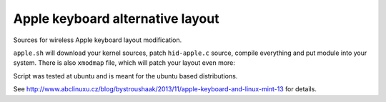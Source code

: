 Apple keyboard alternative layout
=================================

Sources for wireless Apple keyboard layout modification.

``apple.sh`` will download your kernel sources, patch ``hid-apple.c`` source,
compile everything and put module into your system. There is also ``xmodmap``
file, which will patch your layout even more:

.. image:: http://www.abclinuxu.cz/images/screenshots/2/6/201562-apple-keyboard-and-linux-mint-13-4969945305787593375.png

Script was tested at ubuntu and is meant for the ubuntu based distributions.

See http://www.abclinuxu.cz/blog/bystroushaak/2013/11/apple-keyboard-and-linux-mint-13
for details.
